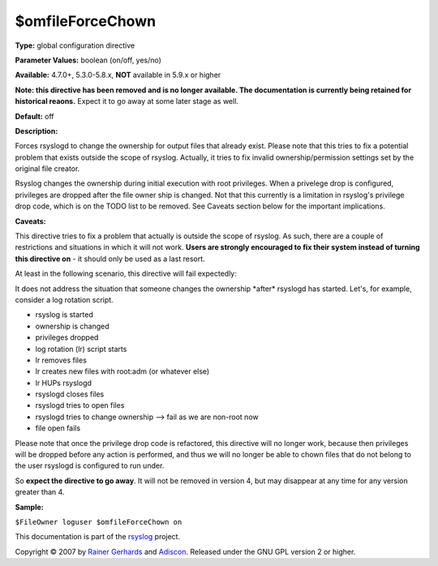 $omfileForceChown
-----------------

**Type:** global configuration directive

**Parameter Values:** boolean (on/off, yes/no)

**Available:** 4.7.0+, 5.3.0-5.8.x, **NOT** available in 5.9.x or higher

**Note: this directive has been removed and is no longer available. The
documentation is currently being retained for historical reaons.**
Expect it to go away at some later stage as well.

**Default:** off

**Description:**

Forces rsyslogd to change the ownership for output files that already
exist. Please note that this tries to fix a potential problem that
exists outside the scope of rsyslog. Actually, it tries to fix invalid
ownership/permission settings set by the original file creator.

Rsyslog changes the ownership during initial execution with root
privileges. When a privelege drop is configured, privileges are dropped
after the file owner ship is changed. Not that this currently is a
limitation in rsyslog's privilege drop code, which is on the TODO list
to be removed. See Caveats section below for the important implications.

**Caveats:**

This directive tries to fix a problem that actually is outside the scope
of rsyslog. As such, there are a couple of restrictions and situations
in which it will not work. **Users are strongly encouraged to fix their
system instead of turning this directive on** - it should only be used
as a last resort.

At least in the following scenario, this directive will fail expectedly:

It does not address the situation that someone changes the ownership
\*after\* rsyslogd has started. Let's, for example, consider a log
rotation script.

-  rsyslog is started
-  ownership is changed
-  privileges dropped
-  log rotation (lr) script starts
-  lr removes files
-  lr creates new files with root:adm (or whatever else)
-  lr HUPs rsyslogd
-  rsyslogd closes files
-  rsyslogd tries to open files
-  rsyslogd tries to change ownership --> fail as we are non-root now
-  file open fails

Please note that once the privilege drop code is refactored, this
directive will no longer work, because then privileges will be dropped
before any action is performed, and thus we will no longer be able to
chown files that do not belong to the user rsyslogd is configured to run
under.

So **expect the directive to go away**. It will not be removed in
version 4, but may disappear at any time for any version greater than 4.

**Sample:**

``$FileOwner loguser $omfileForceChown on``

This documentation is part of the `rsyslog <http://www.rsyslog.com/>`_
project.

Copyright © 2007 by `Rainer Gerhards <http://www.gerhards.net/rainer>`_
and `Adiscon <http://www.adiscon.com/>`_. Released under the GNU GPL
version 2 or higher.
